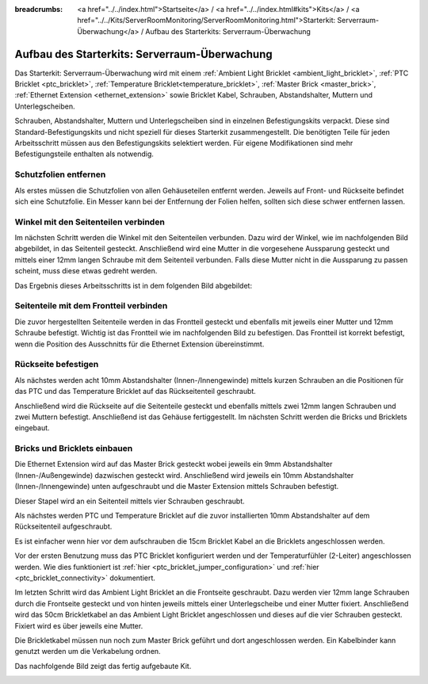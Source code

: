 
:breadcrumbs: <a href="../../index.html">Startseite</a> / <a href="../../index.html#kits">Kits</a> / <a href="../../Kits/ServerRoomMonitoring/ServerRoomMonitoring.html">Starterkit: Serverraum-Überwachung</a> / Aufbau des Starterkits: Serverraum-Überwachung

.. _starter_kit_server_room_monitoring_construction:

Aufbau des Starterkits: Serverraum-Überwachung
==============================================

Das Starterkit: Serverraum-Überwachung wird mit einem :ref:`Ambient Light 
Bricklet <ambient_light_bricklet>`, :ref:`PTC Bricklet <ptc_bricklet>`,
:ref:`Temperature Bricklet<temperature_bricklet>`, 
:ref:`Master Brick <master_brick>`,
:ref:`Ethernet Extension <ethernet_extension>` sowie
Bricklet Kabel, Schrauben, Abstandshalter, Muttern und Unterlegscheiben.

Schrauben, Abstandshalter, Muttern und Unterlegscheiben sind in einzelnen
Befestigungskits verpackt. Diese sind Standard-Befestigungskits und nicht 
speziell für dieses Starterkit zusammengestellt. Die benötigten Teile für jeden 
Arbeitsschritt müssen aus den Befestigungskits selektiert werden. Für eigene 
Modifikationen sind mehr Befestigungsteile enthalten als notwendig.

.. image:: /Images/Kits/server_room_monitoring_exploded_guided_small.png
   :scale: 100 %
   :alt: Explosionszeichnung Starterkit: Serverraum-Überwachung
   :align: center
   :target: ../../_images/Kits/server_room_monitoring_exploded_guided.png

Schutzfolien entfernen
----------------------

Als erstes müssen die Schutzfolien von allen Gehäuseteilen entfernt werden. 
Jeweils auf Front- und Rückseite befindet sich eine Schutzfolie. Ein Messer kann
bei der Entfernung der Folien helfen, sollten sich diese schwer entfernen 
lassen.

Winkel mit den Seitenteilen verbinden
-------------------------------------

Im nächsten Schritt werden die Winkel mit den Seitenteilen verbunden.
Dazu wird der Winkel, wie im nachfolgenden Bild abgebildet, in das Seitenteil 
gesteckt. Anschließend wird eine Mutter in die vorgesehene Aussparung gesteckt
und mittels einer 12mm langen Schraube mit dem Seitenteil verbunden. Falls diese 
Mutter nicht in die Aussparung zu passen scheint, muss diese etwas gedreht 
werden.

Das Ergebnis dieses Arbeitsschritts ist in dem folgenden Bild abgebildet:

.. image:: /Images/Kits/server_room_monitoring_construction_step1_350.jpg
   :scale: 100 %
   :alt: Arbeitsschritt 1
   :align: center
   :target: ../../_images/Kits/server_room_monitoring_construction_step1.png

Seitenteile mit dem Frontteil verbinden
---------------------------------------

Die zuvor hergestellten Seitenteile werden in das Frontteil gesteckt und 
ebenfalls mit jeweils einer Mutter und 12mm Schraube befestigt. Wichtig ist das 
Frontteil wie im nachfolgenden Bild zu befestigen. Das Frontteil ist korrekt
befestigt, wenn die Position des Ausschnitts für die Ethernet Extension 
übereinstimmt.

.. image:: /Images/Kits/server_room_monitoring_construction_step2_350.jpg
   :scale: 100 %
   :alt: Arbeitsschritt 2
   :align: center
   :target: ../../_images/Kits/server_room_monitoring_construction_step2.png

Rückseite befestigen
--------------------

Als nächstes werden acht 10mm Abstandshalter (Innen-/Innengewinde) mittels 
kurzen Schrauben an die Positionen für das PTC und das Temperature Bricklet auf 
das Rückseitenteil geschraubt.

.. image:: /Images/Kits/server_room_monitoring_construction_step3_350.jpg
   :scale: 100 %
   :alt: Arbeitsschritt 3
   :align: center
   :target: ../../_images/Kits/server_room_monitoring_construction_step3.png

Anschließend wird die Rückseite auf die Seitenteile gesteckt und ebenfalls
mittels zwei 12mm langen Schrauben und zwei Muttern befestigt. Anschließend ist 
das Gehäuse fertiggestellt. Im nächsten Schritt werden die Bricks und Bricklets 
eingebaut.

.. image:: /Images/Kits/server_room_monitoring_construction_step4_350.jpg
   :scale: 100 %
   :alt: Arbeitsschritt 4
   :align: center
   :target: ../../_images/Kits/server_room_monitoring_construction_step4.png

Bricks und Bricklets einbauen
-----------------------------

Die Ethernet Extension wird auf das Master Brick gesteckt wobei
jeweils ein 9mm Abstandshalter (Innen-/Außengewinde) dazwischen gesteckt wird. 
Anschließend wird jeweils ein 10mm Abstandshalter (Innen-/Innengewinde)
unten aufgeschraubt und die Master Extension mittels Schrauben befestigt.

.. image:: /Images/Kits/server_room_monitoring_construction_step5_350.jpg
   :scale: 100 %
   :alt: Arbeitsschritt 5
   :align: center
   :target: ../../_images/Kits/server_room_monitoring_construction_step5.png

Dieser Stapel wird an ein Seitenteil mittels vier Schrauben geschraubt.

.. image:: /Images/Kits/server_room_monitoring_construction_step6_350.jpg
   :scale: 100 %
   :alt: Arbeitsschritt 6
   :align: center
   :target: ../../_images/Kits/server_room_monitoring_construction_step6.png

Als nächstes werden PTC und Temperature
Bricklet auf die zuvor installierten 10mm Abstandshalter auf
dem Rückseitenteil aufgeschraubt. 

Es ist einfacher wenn hier vor dem aufschrauben die 15cm Bricklet Kabel
an die Bricklets angeschlossen werden.

Vor der ersten Benutzung muss das PTC Bricklet konfiguriert werden und der 
Temperaturfühler (2-Leiter) angeschlossen werden. Wie dies funktioniert ist
:ref:`hier <ptc_bricklet_jumper_configuration>` und
:ref:`hier <ptc_bricklet_connectivity>` dokumentiert.

.. image:: /Images/Kits/server_room_monitoring_construction_step7_350.jpg
   :scale: 100 %
   :alt: Arbeitsschritt 7
   :align: center
   :target: ../../_images/Kits/server_room_monitoring_construction_step7.png

Im letzten Schritt wird das Ambient Light Bricklet an die Frontseite geschraubt.
Dazu werden vier 12mm lange Schrauben durch die Frontseite gesteckt und von 
hinten jeweils mittels einer Unterlegscheibe und einer Mutter fixiert. 
Anschließend wird das 50cm Brickletkabel an das Ambient Light Bricklet 
angeschlossen und dieses auf die vier Schrauben gesteckt. Fixiert wird es über 
jeweils eine Mutter. 

.. image:: /Images/Kits/server_room_monitoring_construction_step8_350.jpg
   :scale: 100 %
   :alt: Arbeitsschritt 8
   :align: center
   :target: ../../_images/Kits/server_room_monitoring_construction_step8.png

Die Brickletkabel müssen nun noch zum Master Brick geführt und dort
angeschlossen werden. Ein Kabelbinder kann genutzt werden um die
Verkabelung ordnen.

Das nachfolgende Bild zeigt das fertig aufgebaute Kit.

.. image:: /Images/Kits/server_room_monitoring_construction_step9_600.jpg
   :scale: 100 %
   :alt: Arbeitsschritt 9
   :align: center
   :target: ../../_images/Kits/server_room_monitoring_construction_step9.png

.. image:: /Images/Kits/server_room_monitoring_cabling_600.jpg
   :scale: 100 %
   :alt: Serverraum-Überwachungskit: Verkabelung
   :align: center
   :target: ../../_images/Kits/server_room_monitoring_cabling_1000.jpg
